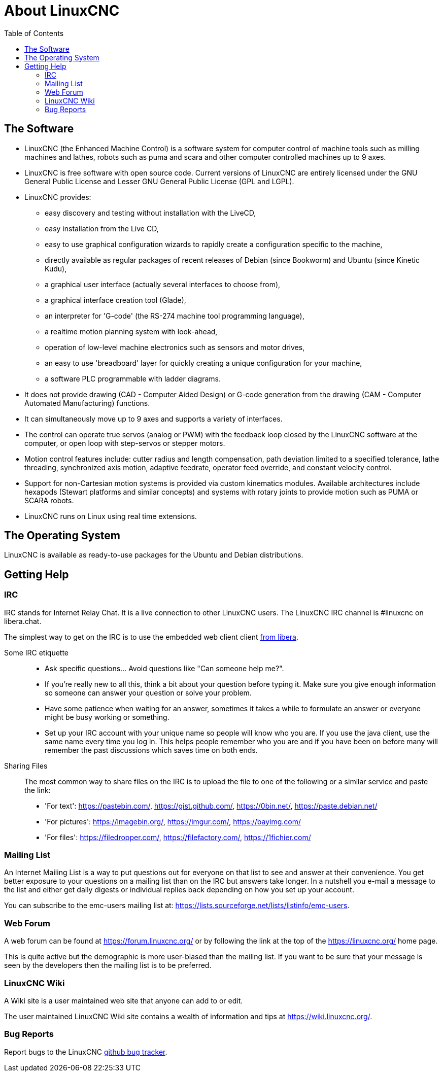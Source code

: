 :lang: en
:toc:

[[cha:about-linuxcnc]]
= About LinuxCNC(((About LinuxCNC)))

== The Software

* LinuxCNC (the Enhanced Machine Control) is a software system for computer
  control of machine tools such as milling machines and lathes, robots
  such as puma and scara and other computer controlled machines up to 9 axes.
* LinuxCNC is free software with open source code. Current versions of LinuxCNC
  are entirely licensed under the GNU General Public License and Lesser
  GNU General Public License (GPL and LGPL).
* LinuxCNC provides:
** easy discovery and testing without installation with the LiveCD,
** easy installation from the Live CD,
** easy to use graphical configuration wizards to rapidly create a configuration
   specific to the machine,
** directly available as regular packages of recent releases of Debian (since Bookworm) and Ubuntu (since Kinetic Kudu),
** a graphical user interface (actually several interfaces to choose from),
** a graphical interface creation tool (Glade),
** an interpreter for 'G-code' (the RS-274 machine tool programming
   language),
** a realtime motion planning system with look-ahead,
** operation of low-level machine electronics such as sensors and motor drives,
** an easy to use 'breadboard' layer for quickly creating a unique configuration for your machine,
** a software PLC programmable with ladder diagrams.
* It does not provide drawing (CAD - Computer Aided Design) or G-code generation
  from the drawing (CAM - Computer Automated Manufacturing) functions.
* It can simultaneously move up to 9 axes and supports a variety of interfaces.
* The control can operate true servos (analog or PWM) with the feedback
  loop closed by the LinuxCNC software at the computer, or open loop with
  step-servos or stepper motors.
* Motion control features include: cutter radius and length
  compensation, path deviation limited to a specified tolerance, lathe
  threading, synchronized axis motion, adaptive feedrate, operator
  feed override, and constant velocity control.
* Support for non-Cartesian motion systems is provided via custom
  kinematics modules. Available architectures include hexapods (Stewart
  platforms and similar concepts) and systems with rotary joints to
  provide motion such as PUMA or SCARA robots.
* LinuxCNC runs on Linux using real time extensions.

== The Operating System

LinuxCNC is available as ready-to-use packages for the Ubuntu and Debian
distributions.

[[sec:getting-help]]
== Getting Help(((Getting Help)))

=== IRC

IRC stands for Internet Relay Chat.
It is a live connection to other LinuxCNC users.
The LinuxCNC IRC channel is #linuxcnc on libera.chat.

The simplest way to get on the IRC is to use the embedded web client
client https://web.libera.chat/#linuxcnc[from libera].

Some IRC etiquette::
* Ask specific questions... Avoid questions like "Can someone help me?".
* If you're really new to all this, think a bit about your question
  before typing it.  Make sure you give enough information so
  someone can answer your question or solve your problem.
* Have some patience when waiting for an answer, sometimes it takes a
  while to formulate an answer or everyone might be busy working or
  something.
* Set up your IRC account with your unique name so people will know who
  you are.  If you use the java client, use the same name every time you
  log in.  This helps people remember who you are and if you have been on
  before many will remember the past discussions which
  saves time on both ends.

Sharing Files::
The most common way to share files on the IRC is to upload the file
to one of the following or a similar service and paste the link:

* 'For text': https://pastebin.com/, https://gist.github.com/, https://0bin.net/, https://paste.debian.net/
* 'For pictures': https://imagebin.org/, https://imgur.com/, https://bayimg.com/
* 'For files': https://filedropper.com/, https://filefactory.com/, https://1fichier.com/

=== Mailing List

An Internet Mailing List is a way to put questions out for everyone on
that list to see and answer at their convenience. You get better
exposure to your questions on a mailing list than on the IRC but
answers take longer. In a nutshell you e-mail a message to the list and
either get daily digests or individual replies back depending on how
you set up your account.

You can subscribe to the emc-users mailing list at:
https://lists.sourceforge.net/lists/listinfo/emc-users.

=== Web Forum

A web forum can be found at https://forum.linuxcnc.org/ or by following
the link at the top of the https://linuxcnc.org/ home page.

This is quite active but the demographic is more user-biased than the
mailing list.  If you want to be sure that your message is seen by the
developers then the mailing list is to be preferred.

=== LinuxCNC Wiki

A Wiki site is a user maintained web site that anyone can add to or edit.

The user maintained LinuxCNC Wiki site contains a
wealth of information and tips at https://wiki.linuxcnc.org/.

=== Bug Reports

Report bugs to the LinuxCNC
link:https:///github.com/LinuxCNC/linuxcnc/issues[github bug tracker].

// vim: set syntax=asciidoc:
